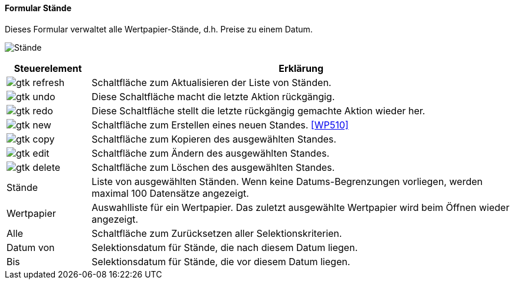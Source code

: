 :wp500-title: Stände
anchor:WP500[{wp500-title}]

==== Formular {wp500-title}

Dieses Formular verwaltet alle Wertpapier-Stände, d.h. Preise zu einem Datum.

image:WP500.png[{wp500-title},title={wp500-title}]

[width="100%",cols="1,5a",frame="all",options="header"]
|==========================
|Steuerelement|Erklärung
|image:icons/gtk-refresh.png[title="Aktualisieren",width={icon-width}]|Schaltfläche zum Aktualisieren der Liste von Ständen.
|image:icons/gtk-undo.png[title="Rückgängig",width={icon-width}]      |Diese Schaltfläche macht die letzte Aktion rückgängig.
|image:icons/gtk-redo.png[title="Wiederherstellen",width={icon-width}]|Diese Schaltfläche stellt die letzte rückgängig gemachte Aktion wieder her.
|image:icons/gtk-new.png[title="Neu",width={icon-width}]              |Schaltfläche zum Erstellen eines neuen Standes. <<WP510>>
|image:icons/gtk-copy.png[title="Kopieren",width={icon-width}]        |Schaltfläche zum Kopieren des ausgewählten Standes.
|image:icons/gtk-edit.png[title="Ändern",width={icon-width}]          |Schaltfläche zum Ändern des ausgewählten Standes.
|image:icons/gtk-delete.png[title="Löschen",width={icon-width}]       |Schaltfläche zum Löschen des ausgewählten Standes.
|Stände       |Liste von ausgewählten Ständen. Wenn keine Datums-Begrenzungen vorliegen, werden maximal 100 Datensätze angezeigt.
|Wertpapier   |Auswahlliste für ein Wertpapier. Das zuletzt ausgewählte Wertpapier wird beim Öffnen wieder angezeigt.
|Alle         |Schaltfläche zum Zurücksetzen aller Selektionskriterien.
|Datum von    |Selektionsdatum für Stände, die nach diesem Datum liegen.
|Bis          |Selektionsdatum für Stände, die vor diesem Datum liegen.
|==========================
